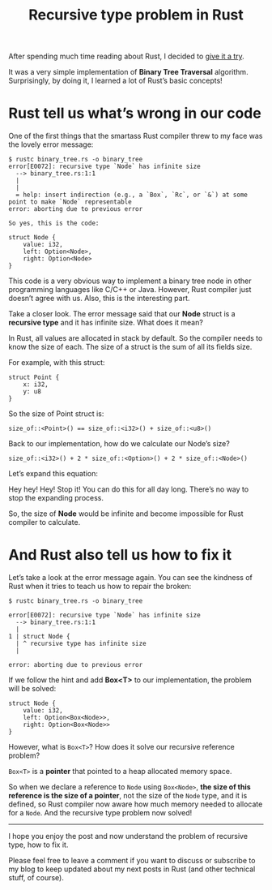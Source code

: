 #+TITLE: Recursive type problem in Rust
#+HTML_HEAD: <link rel="stylesheet" type="text/css" href="css/hack.css" />
#+HTML_LINK_HOME: /
#+OPTIONS: toc:nil

After spending much time reading about Rust, I decided to [[https://github.com/huytd/thingsinrust/blob/master/binary_tree/binary_tree.rs][give it a try]].

#+attr_html: :width 500px
[[https://cdn-images-1.medium.com/max/2000/1*UNsRZHTPh1rO1eF_VH71gw.png]]

It was a very simple implementation of **Binary Tree Traversal** algorithm.
Surprisingly, by doing it, I learned a lot of Rust’s basic concepts!

* Rust tell us what’s wrong in our code

One of the first things that the smartass Rust compiler threw to my face was the lovely error message:

#+BEGIN_SRC 
$ rustc binary_tree.rs -o binary_tree
error[E0072]: recursive type `Node` has infinite size
  --> binary_tree.rs:1:1
  |
  |
  = help: insert indirection (e.g., a `Box`, `Rc`, or `&`) at some point to make `Node` representable
error: aborting due to previous error

So yes, this is the code:

struct Node {
    value: i32,
    left: Option<Node>,
    right: Option<Node>
}
#+END_SRC

This code is a very obvious way to implement a binary tree node in other
programming languages like C/C++ or Java. However, Rust compiler just doesn’t agree with us. Also, this is the interesting part.

Take a closer look. The error message said that our **Node** struct is a
**recursive type** and it has infinite size. What does it mean?

In Rust, all values are allocated in stack by default. So the compiler needs to
know the size of each. The size of a struct is the sum of all its fields size.

For example, with this struct:

#+BEGIN_SRC 
struct Point {
    x: i32,
    y: u8
}
#+END_SRC

So the size of Point struct is:

#+BEGIN_SRC 
size_of::<Point>() == size_of::<i32>() + size_of::<u8>()
#+END_SRC

Back to our implementation, how do we calculate our Node’s size?

#+BEGIN_SRC 
size_of::<i32>() + 2 * size_of::<Option>() + 2 * size_of::<Node>()
#+END_SRC

Let’s expand this equation:

#+attr_html: :width 600px
[[https://cdn-images-1.medium.com/max/1600/1*rV3hH3Yq-KkS7d5sVYYCog.png]]

Hey hey! Hey! Stop it! You can do this for all day long. There’s no way to stop the expanding process.

So, the size of **Node** would be infinite and become impossible for Rust
compiler to calculate.

* And Rust also tell us how to fix it

Let’s take a look at the error message again. You can see the kindness of Rust when it tries to teach us how to repair the broken:

#+BEGIN_SRC 
$ rustc binary_tree.rs -o binary_tree

error[E0072]: recursive type `Node` has infinite size
  --> binary_tree.rs:1:1
  |
1 | struct Node {
  | ^ recursive type has infinite size
  |

error: aborting due to previous error
#+END_SRC

If we follow the hint and add **Box<T>** to our implementation, the problem will be solved:

#+BEGIN_SRC 
struct Node {
    value: i32,
    left: Option<Box<Node>>,
    right: Option<Box<Node>>
}
#+END_SRC

However, what is ~Box<T>~? How does it solve our recursive reference problem?

~Box<T>~ is a **pointer** that pointed to a heap allocated memory space.

So when we declare a reference to ~Node~ using ~Box<Node>~, *the size of this reference is the size of a pointer*, not the size of the ~Node~ type, and it is defined, so Rust compiler now aware how much memory needed to allocate for a ~Node~. And the recursive type problem now solved!

-----

I hope you enjoy the post and now understand the problem of recursive type, how to fix it.

Please feel free to leave a comment if you want to discuss or subscribe to my blog to keep updated about my next posts in Rust (and other technical stuff, of course).
